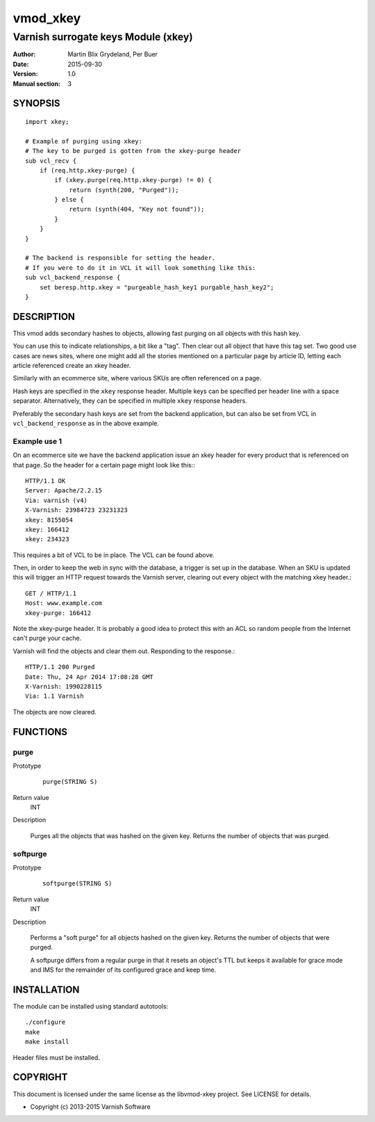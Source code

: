 =========
vmod_xkey
=========

------------------------------------
Varnish surrogate keys Module (xkey)
------------------------------------

:Author: Martin Blix Grydeland, Per Buer
:Date: 2015-09-30
:Version: 1.0
:Manual section: 3

SYNOPSIS
========

::

    import xkey;

    # Example of purging using xkey:
    # The key to be purged is gotten from the xkey-purge header
    sub vcl_recv {
        if (req.http.xkey-purge) {
            if (xkey.purge(req.http.xkey-purge) != 0) {
                return (synth(200, "Purged"));
            } else {
                return (synth(404, "Key not found"));
            }
        }
    }

    # The backend is responsible for setting the header.
    # If you were to do it in VCL it will look something like this:
    sub vcl_backend_response {
        set beresp.http.xkey = "purgeable_hash_key1 purgable_hash_key2";
    }


DESCRIPTION
===========

This vmod adds secondary hashes to objects, allowing fast purging on
all objects with this hash key.

You can use this to indicate relationships, a bit like a "tag". Then
clear out all object that have this tag set. Two good use cases are
news sites, where one might add all the stories mentioned on a
particular page by article ID, letting each article referenced create
an xkey header.

Similarly with an ecommerce site, where various SKUs are often
referenced on a page.

Hash keys are specified in the ``xkey`` response header. Multiple keys
can be specified per header line with a space
separator. Alternatively, they can be specified in multiple ``xkey``
response headers.

Preferably the secondary hash keys are set from the backend
application, but can also be set from VCL in ``vcl_backend_response``
as in the above example.

Example use 1
-------------

On an ecommerce site we have the backend application issue an xkey
header for every product that is referenced on that page. So the
header for a certain page might look like this:::

    HTTP/1.1 OK
    Server: Apache/2.2.15
    Via: varnish (v4)
    X-Varnish: 23984723 23231323
    xkey: 8155054
    xkey: 166412
    xkey: 234323

This requires a bit of VCL to be in place. The VCL can be found above.

Then, in order to keep the web in sync with the database, a trigger is
set up in the database. When an SKU is updated this will trigger an
HTTP request towards the Varnish server, clearing out every object
with the matching xkey header.::

    GET / HTTP/1.1
    Host: www.example.com
    xkey-purge: 166412

Note the xkey-purge header. It is probably a good idea to protect
this with an ACL so random people from the Internet can't purge your
cache.

Varnish will find the objects and clear them out. Responding to the response.::

    HTTP/1.1 200 Purged
    Date: Thu, 24 Apr 2014 17:08:28 GMT
    X-Varnish: 1990228115
    Via: 1.1 Varnish

The objects are now cleared.


FUNCTIONS
=========

purge
-----

Prototype
	::

	   purge(STRING S)

Return value
	INT

Description

	Purges all the objects that was hashed on the given
	key. Returns the number of objects that was purged.

softpurge
---------

Prototype
	::

	   softpurge(STRING S)

Return value
	INT

Description

	Performs a "soft purge" for all objects hashed on the given
	key. Returns the number of objects that were purged.

	A softpurge differs from a regular purge in that it resets an
	object's TTL but keeps it available for grace mode and IMS for
	the remainder of its configured grace and keep time.

INSTALLATION
============

The module can be installed using standard autotools::

    ./configure
    make
    make install

Header files must be installed.


COPYRIGHT
=========

This document is licensed under the same license as the
libvmod-xkey project. See LICENSE for details.

* Copyright (c) 2013-2015 Varnish Software
